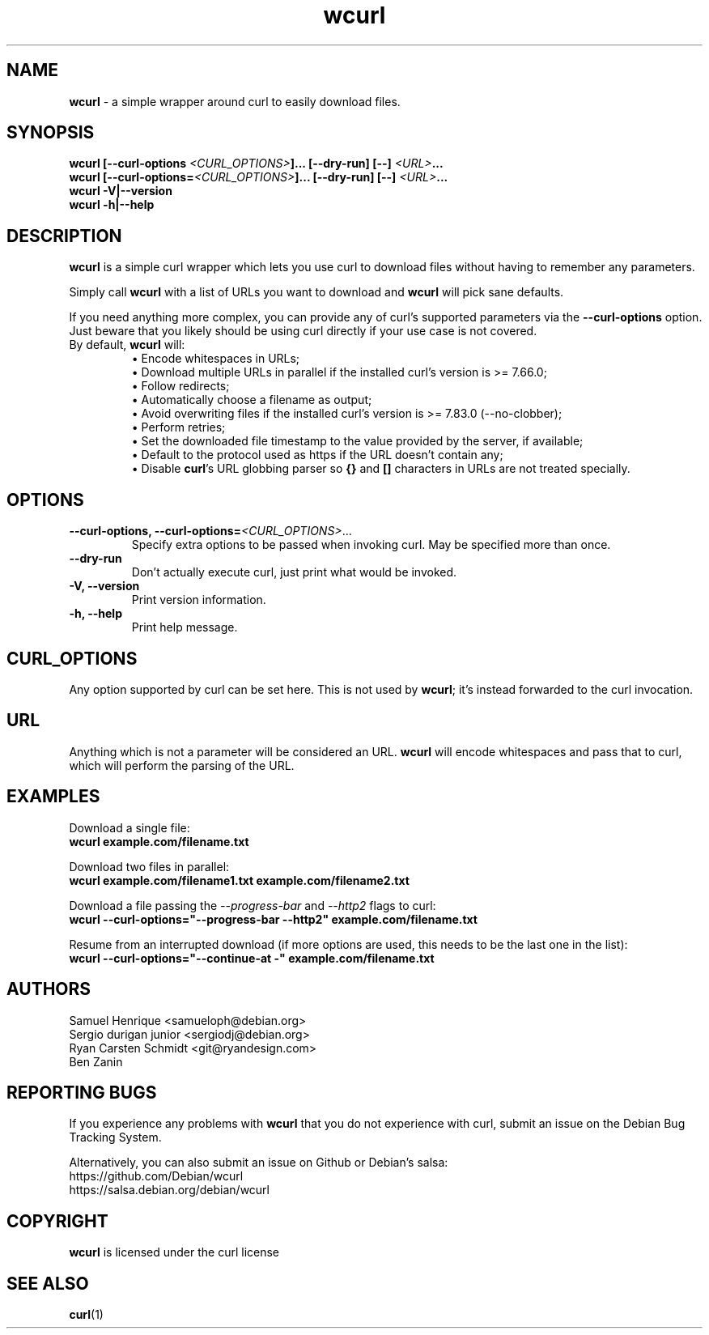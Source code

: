 .\" **************************************************************************
.\" *                                  _   _ ____  _
.\" *  Project                     ___| | | |  _ \| |
.\" *                             / __| | | | |_) | |
.\" *                            | (__| |_| |  _ <| |___
.\" *                             \___|\___/|_| \_\_____|
.\" *
.\" * Copyright (C) Samuel Henrique <samueloph@debian.org>, et al.
.\" *
.\" * This software is licensed as described in the file COPYING, which
.\" * you should have received as part of this distribution. The terms
.\" * are also available at https://curl.se/docs/copyright.html.
.\" *
.\" * You may opt to use, copy, modify, merge, publish, distribute and/or sell
.\" * copies of the Software, and permit persons to whom the Software is
.\" * furnished to do so, under the terms of the COPYING file.
.\" *
.\" * This software is distributed on an "AS IS" basis, WITHOUT WARRANTY OF ANY
.\" * KIND, either express or implied.
.\" *
.\" * SPDX-License-Identifier: curl
.\" *
.\" **************************************************************************
.TH wcurl "1" "2024.07.10+dev" "wcurl" "User Commands"
.SH NAME
.B wcurl
- a simple wrapper around curl to easily download files.
.SH SYNOPSIS
.nf
\fBwcurl [\-\-curl\-options \fI<CURL_OPTIONS>\fP]... [\-\-dry\-run] [\-\-] \fI<URL>\fP...\fR
\fBwcurl [\-\-curl\-options=\fI<CURL_OPTIONS>\fP]... [\-\-dry\-run] [\-\-] \fI<URL>\fP...\fR
\fBwcurl \-V|\-\-version\fR
\fBwcurl \-h|\-\-help\fR
.fi
.SH DESCRIPTION
\fBwcurl\fR is a simple curl wrapper which lets you use curl to download files
without having to remember any parameters.
.PP
Simply call \fBwcurl\fR with a list of URLs you want to download and \fBwcurl\fR will pick
sane defaults.
.PP
If you need anything more complex, you can provide any of curl's supported
parameters via the \fB\-\-curl\-options\fR option. Just beware that you likely
should be using curl directly if your use case is not covered.
.PP
.TP
By default, \fBwcurl\fR will:
.br
\[bu]  Encode whitespaces in URLs;
.br
\[bu]  Download multiple URLs in parallel if the installed curl's version is >= 7.66.0;
.br
\[bu]  Follow redirects;
.br
\[bu]  Automatically choose a filename as output;
.br
\[bu]  Avoid overwriting files if the installed curl's version is >= 7.83.0 (--no-clobber);
.br
\[bu]  Perform retries;
.br
\[bu]  Set the downloaded file timestamp to the value provided by the server, if available;
.br
\[bu]  Default to the protocol used as https if the URL doesn't contain any;
.br
\[bu]  Disable \fBcurl\fR's URL globbing parser so \fB{}\fR and \fB[]\fR characters in URLs are not treated specially.
.SH OPTIONS
.TP
\fB\-\-curl\-options, \-\-curl\-options=\fI<CURL_OPTIONS>\fR...\fR
Specify extra options to be passed when invoking curl. May be specified more than once.
.TP
\fB\-\-dry\-run\fR
Don't actually execute curl, just print what would be invoked.
.TP
\fB\-V, \-\-version\fR
Print version information.
.TP
\fB\-h, \-\-help\fR
Print help message.
.SH CURL_OPTIONS
Any option supported by curl can be set here.
This is not used by \fBwcurl\fR; it's instead forwarded to the curl invocation.
.SH URL
Anything which is not a parameter will be considered an URL.
\fBwcurl\fR will encode whitespaces and pass that to curl, which will perform the
parsing of the URL.
.SH EXAMPLES
Download a single file:
.br
\fBwcurl example.com/filename.txt\fR
.PP
Download two files in parallel:
.br
\fBwcurl example.com/filename1.txt example.com/filename2.txt\fR
.PP
Download a file passing the \fI\-\-progress\-bar\fR and \fI\-\-http2\fR flags to curl:
.br
\fBwcurl \-\-curl\-options="\-\-progress\-bar \-\-http2" example.com/filename.txt\fR
.PP
Resume from an interrupted download (if more options are used, this needs to be the last one in the list):
.br
\fBwcurl \-\-curl\-options="\-\-continue-at \-" example.com/filename.txt\fR
.SH AUTHORS
Samuel Henrique <samueloph@debian.org>
.br
Sergio durigan junior <sergiodj@debian.org>
.br
Ryan Carsten Schmidt <git@ryandesign.com>
.br
Ben Zanin
.SH REPORTING BUGS
If you experience any problems with \fBwcurl\fR that you do not experience with curl,
submit an issue on the Debian Bug Tracking System.
.PP
Alternatively, you can also submit an issue on Github or Debian's salsa:
.br
https://github.com/Debian/wcurl
.br
https://salsa.debian.org/debian/wcurl
.SH COPYRIGHT
\fBwcurl\fR is licensed under the curl license
.SH SEE ALSO
.BR curl (1)
